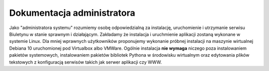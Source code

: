 Dokumentacja administratora
===========================

Jako "administratora systemu" rozumiemy osobę odpowiedzialną za instalację, uruchomienie i utrzymanie serwisu Biuletynu w stanie sprawnym i działającym. Zakładamy że instalacja i uruchmienie aplikacji zostaną wykonane w systemie Linux. Dla mniej wprawnych użytkowników proponujemy wykonanie próbnej instalacji na maszynie wirtualnej Debiana 10 uruchomionej pod Virtualbox albo VMWare. Ogólnie instalacja **nie wymaga** niczego poza instalowaniem pakietów systemowych, instalowaniem pakietów bibliotek Pythona w środowisku wirtualnym oraz edytowania plików tekstowych z konfiguracją serwisów takich jak serwer aplikacji czy WWW.
